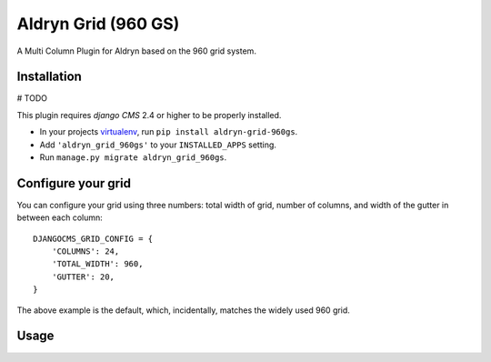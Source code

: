 Aldryn Grid (960 GS)
====================

A Multi Column Plugin for Aldryn based on the 960 grid system.


Installation
------------

# TODO

This plugin requires `django CMS` 2.4 or higher to be properly installed.

* In your projects `virtualenv`_, run ``pip install aldryn-grid-960gs``.
* Add ``'aldryn_grid_960gs'`` to your ``INSTALLED_APPS`` setting.
* Run ``manage.py migrate aldryn_grid_960gs``.


Configure your grid
-------------------

You can configure your grid using three numbers: total width of grid, number of
columns, and width of the gutter in between each column::

    DJANGOCMS_GRID_CONFIG = {
        'COLUMNS': 24,
        'TOTAL_WIDTH': 960,
        'GUTTER': 20,
    }

The above example is the default, which, incidentally, matches the widely used 960 grid.

Usage
-----

.. _virtualenv: http://www.virtualenv.org/en/latest/

